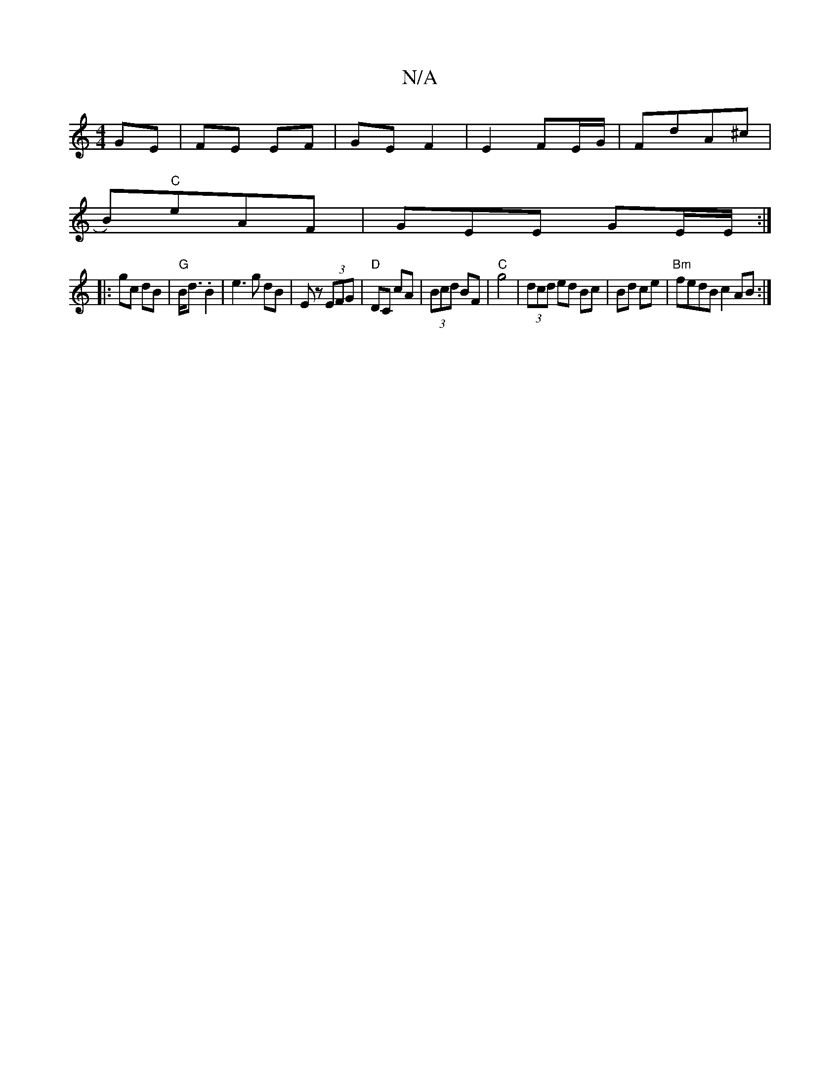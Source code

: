 X:1
T:N/A
M:4/4
R:N/A
K:Cmajor
2 GE | FE EF | GE F2 | E2 FE/G/ | FdA^c |
B)"C"eAF | GEE GE/E/ :|
|:gc dB | "G"B<d .B2 | e3g dB- | Ez (3EFG |"D"DC cA | (3Bcd BF | "C"g4 | (3dcd ed Bc|Bd ce| "Bm"fedB c2 AB:|

|:de|fged c2Bd|e2 af edB